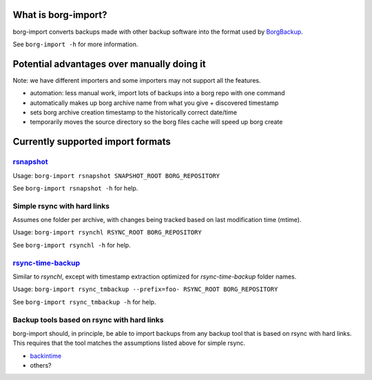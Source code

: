 What is borg-import?
====================

borg-import converts backups made with other backup software into the format used by `BorgBackup <https://github.com/borgbackup/borg>`_.

See ``borg-import -h`` for more information.

Potential advantages over manually doing it
===========================================

Note: we have different importers and some importers may not support all the features.

- automation: less manual work, import lots of backups into a borg repo with one command
- automatically makes up borg archive name from what you give + discovered timestamp
- sets borg archive creation timestamp to the historically correct date/time
- temporarily moves the source directory so the borg files cache will speed up borg create

Currently supported import formats
==================================

`rsnapshot <https://github.com/rsnapshot/rsnapshot>`_
-----------------------------------------------------

Usage: ``borg-import rsnapshot SNAPSHOT_ROOT BORG_REPOSITORY``

See ``borg-import rsnapshot -h`` for help.

Simple rsync with hard links
----------------------------

Assumes one folder per archive, with changes being tracked based on last modification time (mtime).

Usage: ``borg-import rsynchl RSYNC_ROOT BORG_REPOSITORY``

See ``borg-import rsynchl -h`` for help.

`rsync-time-backup <https://github.com/laurent22/rsync-time-backup>`_
---------------------------------------------------------------------

Similar to `rsynchl`, except with timestamp extraction optimized for `rsync-time-backup` folder names.

Usage: ``borg-import rsync_tmbackup --prefix=foo- RSYNC_ROOT BORG_REPOSITORY``

See ``borg-import rsync_tmbackup -h`` for help.

Backup tools based on rsync with hard links
-------------------------------------------

borg-import should, in principle, be able to import backups from any backup tool that is
based on rsync with hard links. This requires that the tool matches the assumptions listed above for simple
rsync.

* `backintime <https://github.com/bit-team/backintime>`_

* others?
